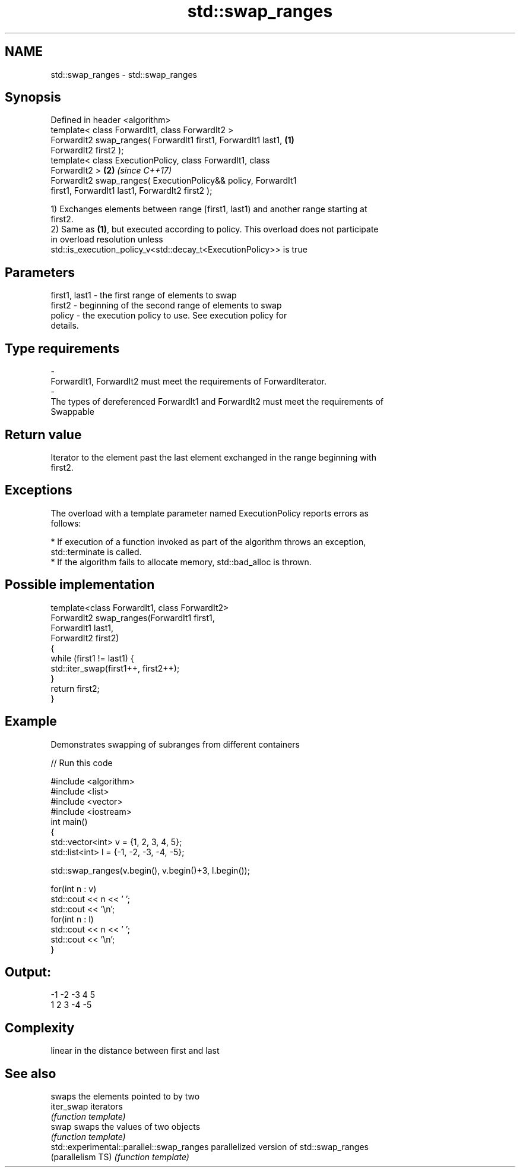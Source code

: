 .TH std::swap_ranges 3 "Nov 16 2016" "2.1 | http://cppreference.com" "C++ Standard Libary"
.SH NAME
std::swap_ranges \- std::swap_ranges

.SH Synopsis
   Defined in header <algorithm>
   template< class ForwardIt1, class ForwardIt2 >
   ForwardIt2 swap_ranges( ForwardIt1 first1, ForwardIt1 last1,       \fB(1)\fP
   ForwardIt2 first2 );
   template< class ExecutionPolicy, class ForwardIt1, class
   ForwardIt2 >                                                       \fB(2)\fP \fI(since C++17)\fP
   ForwardIt2 swap_ranges( ExecutionPolicy&& policy, ForwardIt1
   first1, ForwardIt1 last1, ForwardIt2 first2 );

   1) Exchanges elements between range [first1, last1) and another range starting at
   first2.
   2) Same as \fB(1)\fP, but executed according to policy. This overload does not participate
   in overload resolution unless
   std::is_execution_policy_v<std::decay_t<ExecutionPolicy>> is true

.SH Parameters

   first1, last1      -     the first range of elements to swap
   first2             -     beginning of the second range of elements to swap
   policy             -     the execution policy to use. See execution policy for
                            details.
.SH Type requirements
   -
   ForwardIt1, ForwardIt2 must meet the requirements of ForwardIterator.
   -
   The types of dereferenced ForwardIt1 and ForwardIt2 must meet the requirements of
   Swappable

.SH Return value

   Iterator to the element past the last element exchanged in the range beginning with
   first2.

.SH Exceptions

   The overload with a template parameter named ExecutionPolicy reports errors as
   follows:

     * If execution of a function invoked as part of the algorithm throws an exception,
       std::terminate is called.
     * If the algorithm fails to allocate memory, std::bad_alloc is thrown.

.SH Possible implementation

   template<class ForwardIt1, class ForwardIt2>
   ForwardIt2 swap_ranges(ForwardIt1 first1,
                                ForwardIt1 last1,
                                ForwardIt2 first2)
   {
       while (first1 != last1) {
           std::iter_swap(first1++, first2++);
       }
       return first2;
   }

.SH Example

   Demonstrates swapping of subranges from different containers

   
// Run this code

 #include <algorithm>
 #include <list>
 #include <vector>
 #include <iostream>
 int main()
 {
     std::vector<int> v = {1, 2, 3, 4, 5};
     std::list<int> l = {-1, -2, -3, -4, -5};

     std::swap_ranges(v.begin(), v.begin()+3, l.begin());

     for(int n : v)
        std::cout << n << ' ';
     std::cout << '\\n';
     for(int n : l)
        std::cout << n << ' ';
     std::cout << '\\n';
 }

.SH Output:

 -1 -2 -3 4 5
 1 2 3 -4 -5

.SH Complexity

   linear in the distance between first and last

.SH See also

                                            swaps the elements pointed to by two
   iter_swap                                iterators
                                            \fI(function template)\fP
   swap                                     swaps the values of two objects
                                            \fI(function template)\fP
   std::experimental::parallel::swap_ranges parallelized version of std::swap_ranges
   (parallelism TS)                         \fI(function template)\fP
